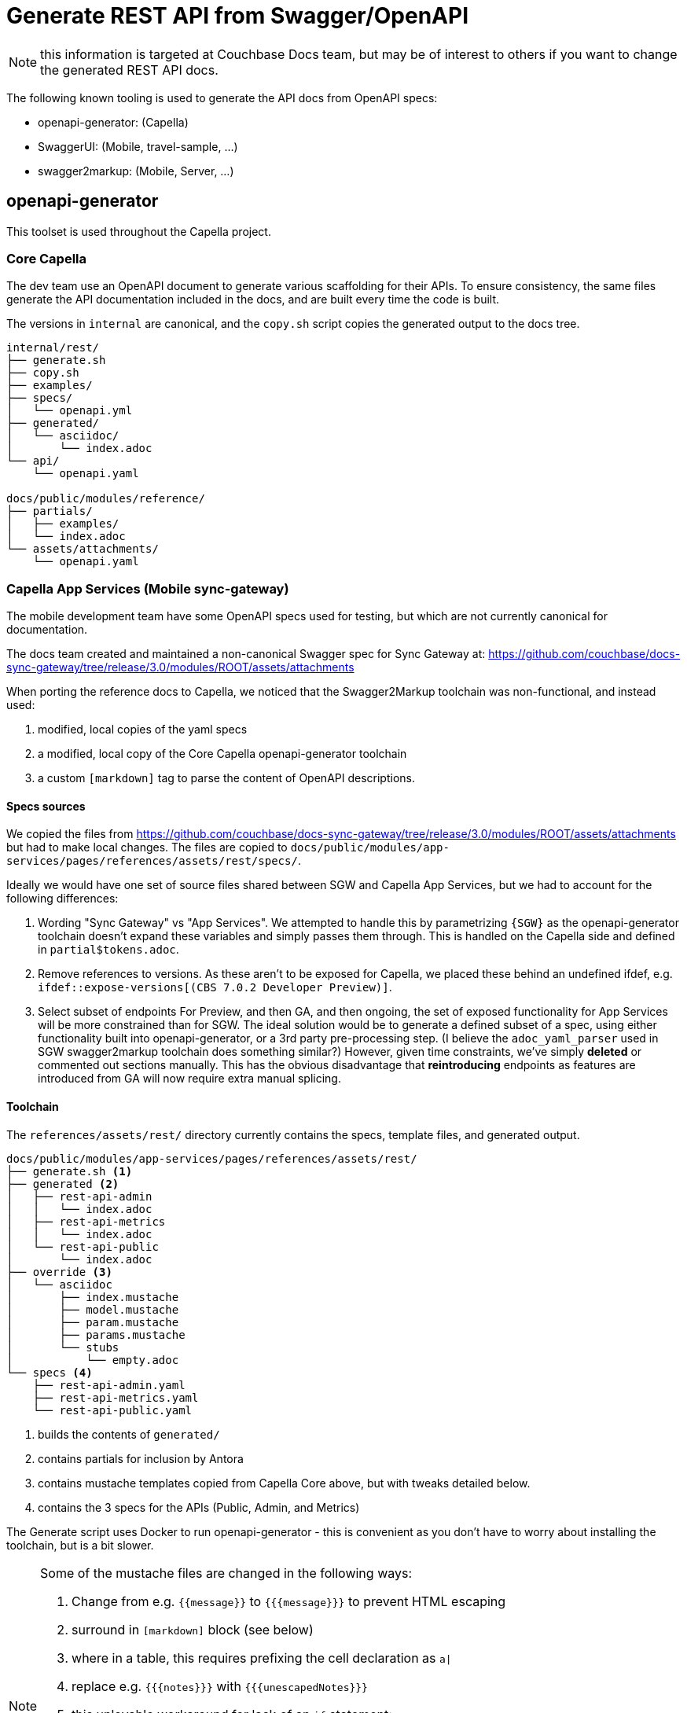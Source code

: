 = Generate REST API from Swagger/OpenAPI
:page-status: under development
:page-toclevels: 2

NOTE: this information is targeted at Couchbase Docs team,
but may be of interest to others if you want to change the
generated REST API docs.

The following known tooling is used to generate the API docs from OpenAPI specs:

* openapi-generator: (Capella)
* SwaggerUI: (Mobile, travel-sample, ...)
* swagger2markup: (Mobile, Server, ...)


== openapi-generator


This toolset is used throughout the Capella project.

=== Core Capella

The dev team use an OpenAPI document to generate various scaffolding for their APIs.
To ensure consistency, the same files generate the API documentation included in the
docs, and are built every time the code is built.

The versions in `internal` are canonical, and the `copy.sh` script copies the generated
output to the docs tree.

----
internal/rest/
├── generate.sh
├── copy.sh
├── examples/
├── specs/
│   └── openapi.yml
├── generated/
│   └── asciidoc/
│       └── index.adoc
└── api/
    └── openapi.yaml

docs/public/modules/reference/
├── partials/
│   ├── examples/
│   └── index.adoc
└── assets/attachments/
    └── openapi.yaml
----


=== Capella App Services (Mobile sync-gateway)

The mobile development team have some OpenAPI specs used for testing, but which are not currently canonical for documentation.

The docs team created and maintained a non-canonical Swagger spec for Sync Gateway at:
https://github.com/couchbase/docs-sync-gateway/tree/release/3.0/modules/ROOT/assets/attachments

When porting the reference docs to Capella, we noticed that the Swagger2Markup toolchain was non-functional,
and instead used:

. modified, local copies of the yaml specs
. a modified, local copy of the Core Capella openapi-generator toolchain
. a custom `[markdown]` tag to parse the content of OpenAPI descriptions.

==== Specs sources

We copied the files from https://github.com/couchbase/docs-sync-gateway/tree/release/3.0/modules/ROOT/assets/attachments
but had to make local changes.
The files are copied to `docs/public/modules/app-services/pages/references/assets/rest/specs/`.

Ideally we would have one set of source files shared between SGW and Capella App Services, but we had to account for the following differences:

. Wording "Sync Gateway" vs "App Services".
We attempted to handle this by parametrizing `{SGW}` as the openapi-generator toolchain doesn't expand these variables and simply passes them through. This is handled on the Capella side and defined in `partial$tokens.adoc`.

. Remove references to versions.
As these aren't to be exposed for Capella, we placed these behind an undefined ifdef, e.g. `ifdef::expose-versions[(CBS 7.0.2 Developer Preview)]`.

. Select subset of endpoints
For Preview, and then GA, and then ongoing, the set of exposed functionality for App Services will be more constrained than for SGW.
The ideal solution would be to generate a defined subset of a spec, using either functionality built into openapi-generator, or a 3rd party pre-processing step.
(I believe the `adoc_yaml_parser` used in SGW swagger2markup toolchain does something similar?)
However, given time constraints, we've simply *deleted* or commented out sections manually.
This has the obvious disadvantage that *reintroducing* endpoints as features are introduced from GA
will now require extra manual splicing.

==== Toolchain

The `references/assets/rest/` directory currently contains the specs, template files, and generated output.

----
docs/public/modules/app-services/pages/references/assets/rest/
├── generate.sh <1>
├── generated <2>
│   ├── rest-api-admin
│   │   └── index.adoc
│   ├── rest-api-metrics
│   │   └── index.adoc
│   └── rest-api-public
│       └── index.adoc
├── override <3>
│   └── asciidoc
│       ├── index.mustache
│       ├── model.mustache
│       ├── param.mustache
│       ├── params.mustache
│       └── stubs
│           └── empty.adoc
└── specs <4>
    ├── rest-api-admin.yaml
    ├── rest-api-metrics.yaml
    └── rest-api-public.yaml
----

<1> builds the contents of `generated/`
<2> contains partials for inclusion by Antora
<3> contains mustache templates copied from Capella Core above, but with tweaks detailed below.
<4> contains the 3 specs for the APIs (Public, Admin, and Metrics)

The Generate script uses Docker to run openapi-generator - 
this is convenient as you don't have to worry about installing the toolchain, but is a bit slower.

[NOTE]
--

Some of the mustache files are changed in the following ways:

. Change from e.g. `{{message}}` to `{{{message}}}` to prevent HTML escaping
. surround in `[markdown]` block (see below)
. where in a table, this requires prefixing the cell declaration as `a|`
. replace e.g. `{{{notes}}}` with `{{{unescapedNotes}}}`
. this unlovable workaround for lack of an `if` statement:
+
[source,mustache]
----
{{#unescapedDescription?}}
{{{unescapedDescription}}}
{{/unescapedDescription?}}
{{^unescapedDescription?}}
{{{description}}}
{{/unescapedDescription?}}
----
. Other minor edits
--

OpenAPI content can include Markdown, however openapi-generator 
https://github.com/OpenAPITools/openapi-generator/issues/7765[does not convert Markdown]
so we modify the mustache files above to wrap their output in a `[markdown]` block macro.

This is defined in https://github.com/couchbase/docs-site/blob/HEAD/lib/markdown-block.js
and should be included in your antora-playbook.yml to preview locally.




==== Publishing the REST API

Running the generate script above adds some partials to the source tree.
You still need to publish the site in Antora.

`docs/public/modules/app-services/pages/references/` contains three .adoc files for the API pages:

. `rest_api_admin_static.adoc`
. `rest_api_metrics_static.adoc`
. `rest_api_public_static.adoc`

These contain a bare skeleton and include the partials generated above.
They declare some variables and `:page-role: openapi` which improves the formatting of the openapi tables, preventing excessive wrapping and hyphenation.
(This requires docs-ui 149 or later).


== Swagger UI

You can include a Swagger UI block using the `swagger_ui::` block macro.
See for example https://github.com/couchbase/docs-sdk-common/blob/release/7.1/modules/shared/partials/sample-application.adoc
which is included by all the travel-sample app docs, for example https://docs.couchbase.com/java-sdk/current/hello-world/sample-application.html#rest-api


== Swagger2Markup

=== Couchbase Analytics

NOTE: TODO, for SimonD

=== Sync Gateway

NOTE: Ian provided the following, which we couldn't get working, as the Swagger2Markup repositories
in jfrog/bintray have changed, and it's hard to find compatible versions of the libraries needed.

Each of the API is defined in its own yaml file in:
`/modules/ROOT/assets/attachments`

* rest-api-admin.yaml
* rest-api-public.yaml
* rest-api-metrics.yaml

ALL API changes should be made in one or more of these files. In addition to providing input to the generated SwaggerUI interface, they also drive static API content, as input to swagger2markup –
see: Generate static API content – and `sg-<object>_model.yaml` data models.

Note, that the metrics endpoints, for example, are described in both the metrics and admin API files at the moment; this probably ought to be addressed.

The other contents comprise:

* The `sg-<object>_model.yaml` files
These are extracted from `rest-api-admin.yaml` and via JSON-CONFIG_UI, provide content in `configuration-schema-<object>.adoc` pages.
Do not edit content here – edit it in the rest-api-admin.aml file and reextract – see: Generate Data Models.
* The configuration-properties-legacy.yaml file. 
This is essentially the 2.8 configuration file, it is used to generate a click-thru schema on configuration-properties-legacy.adoc

See also: VS Code Extensions

==== Generate Data Models

To present JSON click-thru data models we extract definitions from the rest-api-admin.yaml file using a compiled Python script adoc-yaml-parser, which generates a set of `sg-<object>_model.yaml` files.
These `sg-` are processed by the antora macro JSON-CONFIG-UI in the `configuration-schema-<object>.adoc` pages.

cd into the modules\ROOT\assets\attachments folder
If required edit preset parameters in config.yaml
Run adoc_yaml_parser

NOTE: the sources for this compiled script are in:
https://github.com/couchbaselabs/cbm_scripts/blob/master/adoc_yaml_parser/adoc_yaml_parser.py

==== Generate static API content

We use Swagger2Markup to generate static API content from the  `assets/attachments/rest-api-<type>.yaml` files.

The standard swagger2markup-generated content (paths.adoc and definitions.adoc) is supplemented by asciidoc/antora tags that allow it to be included piecemeal in the appropriate places.
This customization of swagger2markup is done within the folder:
`modules/ROOT/assets/s2adoc`.

The pom.xml file within that folder defines the overall configuration.
The tags inserts for the generated pages are driven by files in:
modules/ROOT/assets/s2adoc/src/docs/asciidoc/extensions/definitions
assets/s2adoc/src/docs/asciidoc/extensions/paths

To run this:

cd into the modules\ROOT\assets\attachements\s2adoc folder

Run the extract scripts using: maven generate-sources
